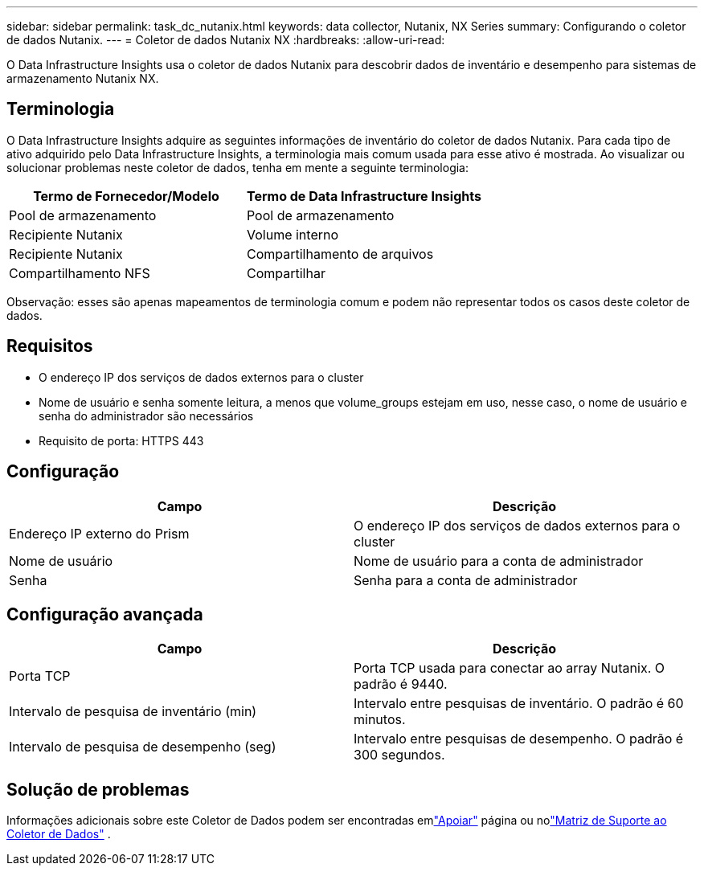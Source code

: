 ---
sidebar: sidebar 
permalink: task_dc_nutanix.html 
keywords: data collector, Nutanix, NX Series 
summary: Configurando o coletor de dados Nutanix. 
---
= Coletor de dados Nutanix NX
:hardbreaks:
:allow-uri-read: 


[role="lead"]
O Data Infrastructure Insights usa o coletor de dados Nutanix para descobrir dados de inventário e desempenho para sistemas de armazenamento Nutanix NX.



== Terminologia

O Data Infrastructure Insights adquire as seguintes informações de inventário do coletor de dados Nutanix.  Para cada tipo de ativo adquirido pelo Data Infrastructure Insights, a terminologia mais comum usada para esse ativo é mostrada.  Ao visualizar ou solucionar problemas neste coletor de dados, tenha em mente a seguinte terminologia:

[cols="2*"]
|===
| Termo de Fornecedor/Modelo | Termo de Data Infrastructure Insights 


| Pool de armazenamento | Pool de armazenamento 


| Recipiente Nutanix | Volume interno 


| Recipiente Nutanix | Compartilhamento de arquivos 


| Compartilhamento NFS | Compartilhar 
|===
Observação: esses são apenas mapeamentos de terminologia comum e podem não representar todos os casos deste coletor de dados.



== Requisitos

* O endereço IP dos serviços de dados externos para o cluster
* Nome de usuário e senha somente leitura, a menos que volume_groups estejam em uso, nesse caso, o nome de usuário e senha do administrador são necessários
* Requisito de porta: HTTPS 443




== Configuração

[cols="2*"]
|===
| Campo | Descrição 


| Endereço IP externo do Prism | O endereço IP dos serviços de dados externos para o cluster 


| Nome de usuário | Nome de usuário para a conta de administrador 


| Senha | Senha para a conta de administrador 
|===


== Configuração avançada

[cols="2*"]
|===
| Campo | Descrição 


| Porta TCP | Porta TCP usada para conectar ao array Nutanix.  O padrão é 9440. 


| Intervalo de pesquisa de inventário (min) | Intervalo entre pesquisas de inventário. O padrão é 60 minutos. 


| Intervalo de pesquisa de desempenho (seg) | Intervalo entre pesquisas de desempenho. O padrão é 300 segundos. 
|===


== Solução de problemas

Informações adicionais sobre este Coletor de Dados podem ser encontradas emlink:concept_requesting_support.html["Apoiar"] página ou nolink:reference_data_collector_support_matrix.html["Matriz de Suporte ao Coletor de Dados"] .
